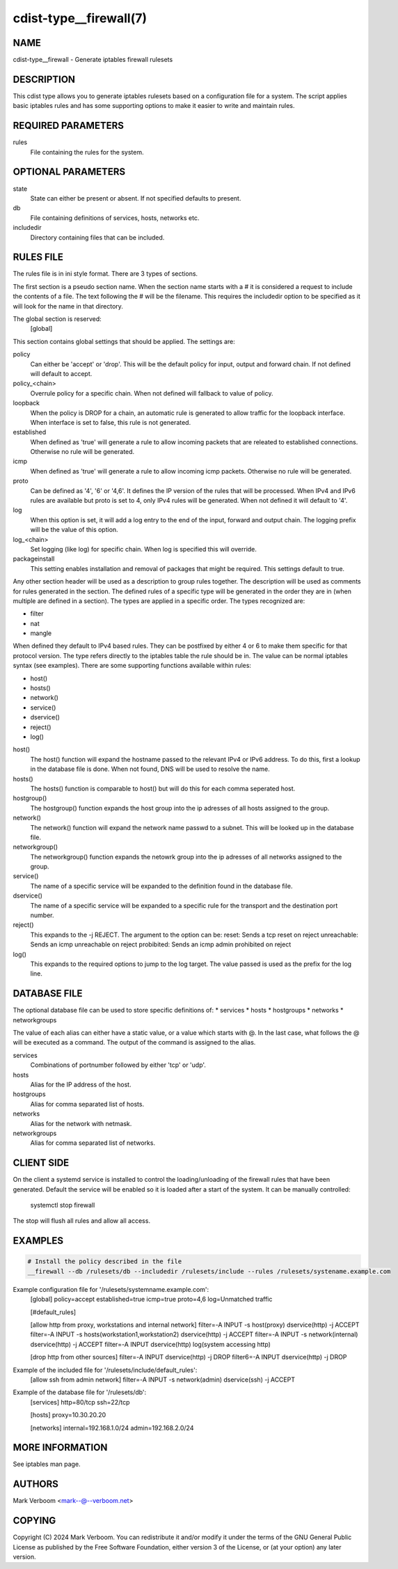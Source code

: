 cdist-type__firewall(7)
========================

NAME
----
cdist-type__firewall - Generate iptables firewall rulesets


DESCRIPTION
-----------
This cdist type allows you to generate iptables rulesets based on a
configuration file for a system.
The script applies basic iptables rules and has some supporting options
to make it easier to write and maintain rules.

REQUIRED PARAMETERS
-------------------
rules
   File containing the rules for the system.


OPTIONAL PARAMETERS
-------------------
state
   State can either be present or absent. If not specified defaults to present.
db
   File containing definitions of services, hosts, networks etc.
includedir
   Directory containing files that can be included.

RULES FILE
----------
The rules file is in ini style format. There are 3 types of sections.

The first section is a pseudo section name. When the section name starts with a # it is
considered a request to include the contents of a file. The text following the # will
be the filename.
This requires the includedir option to be specified as it will look for the name in that
directory.

The global section is reserved:
   [global]
This section contains global settings that should be applied. The settings are:

policy
   Can either be 'accept' or 'drop'. This will be the default policy for input, output and
   forward chain. If not defined will default to accept.

policy_<chain>
   Overrule policy for a specific chain. When not defined will fallback to value of policy.

loopback
   When the policy is DROP for a chain, an automatic rule is generated to allow traffic for
   the loopback interface. When interface is set to false, this rule is not generated.

established
   When defined as 'true' will generate a rule to allow incoming packets that are releated
   to established connections. Otherwise no rule will be generated.

icmp
   When defined as 'true' will generate a rule to allow incoming icmp packets. Otherwise
   no rule will be generated.

proto
   Can be defined as '4', '6' or '4,6'. It defines the IP version of the rules that will be
   processed. When IPv4 and IPv6 rules are available but proto is set to 4, only IPv4 rules
   will be generated. When not defined it will default to '4'.

log
   When this option is set, it will add a log entry to the end of the input, forward and
   output chain. The logging prefix will be the value of this option.

log_<chain>
   Set logging (like log) for specific chain. When log is specified this will override.

packageinstall
   This setting enables installation and removal of packages that might be required. This
   settings default to true.

Any other section header will be used as a description to group rules together. The description
will be used as comments for rules generated in the section. The defined rules of a specific type
will be generated in the order they are in (when multiple are defined in a section). The types
are applied in a specific order. The types recognized are:

* filter
* nat
* mangle

When defined they default to IPv4 based rules. They can be postfixed by either 4 or 6 to make
them specific for that protocol version.
The type refers directly to the iptables table the rule should be in. The value can be normal
iptables syntax (see examples). There are some supporting functions available within rules:

* host()
* hosts()
* network()
* service()
* dservice()
* reject()
* log()

host()
   The host() function will expand the hostname passed to the relevant IPv4 or IPv6 address.
   To do this, first a lookup in the database file is done. When not found, DNS will be used
   to resolve the name.

hosts()
   The hosts() function is comparable to host() but will do this for each comma seperated host.

hostgroup()
   The hostgroup() function expands the host group into the ip adresses of all hosts assigned to the group.

network()
   The network() function will expand the network name passwd to a subnet. This will be looked up
   in the database file.

networkgroup()
   The networkgroup() function expands the netowrk group into the ip adresses of all networks assigned to the group.

service()
   The name of a specific service will be expanded to the definition found in the database
   file.

dservice()
   The name of a specific service will be expanded to a specific rule for the transport and
   the destination port number.

reject()
   This expands to the -j REJECT. The argument to the option can be:
   reset: Sends a tcp reset on reject
   unreachable: Sends an icmp unreachable on reject
   probibited: Sends an icmp admin prohibited on reject

log()
   This expands to the required options to jump to the log target. The value passed
   is used as the prefix for the log line.

DATABASE FILE
-------------

The optional database file can be used to store specific definitions of:
* services
* hosts
* hostgroups
* networks
* networkgroups

The value of each alias can either have a static value, or a value which
starts with @. In the last case, what follows the @ will be executed as a command. The output
of the command is assigned to the alias.

services
   Combinations of portnumber followed by either 'tcp' or 'udp'.

hosts
   Alias for the IP address of the host.

hostgroups
   Alias for comma separated list of hosts.

networks
   Alias for the network with netmask.

networkgroups
   Alias for comma separated list of networks.

CLIENT SIDE
-----------

On the client a systemd service is installed to control the loading/unloading of the firewall
rules that have been generated. Default the service will be enabled so it is loaded after a
start of the system. It can be manually controlled:

    systemctl stop firewall

The stop will flush all rules and allow all access.

EXAMPLES
--------

.. code-block:: sh

    # Install the policy described in the file
    __firewall --db /rulesets/db --includedir /rulesets/include --rules /rulesets/systename.example.com

Example configuration file for '/rulesets/systemname.example.com':
   [global]
   policy=accept
   established=true
   icmp=true
   proto=4,6
   log=Unmatched traffic

   [#default_rules]
   
   [allow http from proxy, workstations and internal network]
   filter=-A INPUT -s host(proxy) dservice(http) -j ACCEPT
   filter=-A INPUT -s hosts(workstation1,workstation2) dservice(http) -j ACCEPT
   filter=-A INPUT -s network(internal) dservice(http) -j ACCEPT
   filter=-A INPUT dservice(http) log(system accessing http)

   [drop http from other sources]
   filter=-A INPUT dservice(http) -j DROP
   filter6=-A INPUT dservice(http) -j DROP

Example of the included file for '/rulesets/include/default_rules':
   [allow ssh from admin network]
   filter=-A INPUT -s network(admin) dservice(ssh) -j ACCEPT

Example of the database file for '/rulesets/db':
   [services]
   http=80/tcp
   ssh=22/tcp

   [hosts]
   proxy=10.30.20.20

   [networks]
   internal=192.168.1.0/24
   admin=192.168.2.0/24

MORE INFORMATION
----------------

See iptables man page.

AUTHORS
-------
Mark Verboom  <mark--@--verboom.net>


COPYING
-------
Copyright \(C) 2024 Mark Verboom. You can redistribute it
and/or modify it under the terms of the GNU General Public License as
published by the Free Software Foundation, either version 3 of the
License, or (at your option) any later version.
